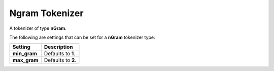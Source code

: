 ===============
Ngram Tokenizer
===============

A tokenizer of type **nGram**.


The following are settings that can be set for a **nGram** tokenizer type:


==============  ====================
 Setting         Description        
==============  ====================
**min_gram**    Defaults to **1**.  
**max_gram**    Defaults to **2**.  
==============  ====================
